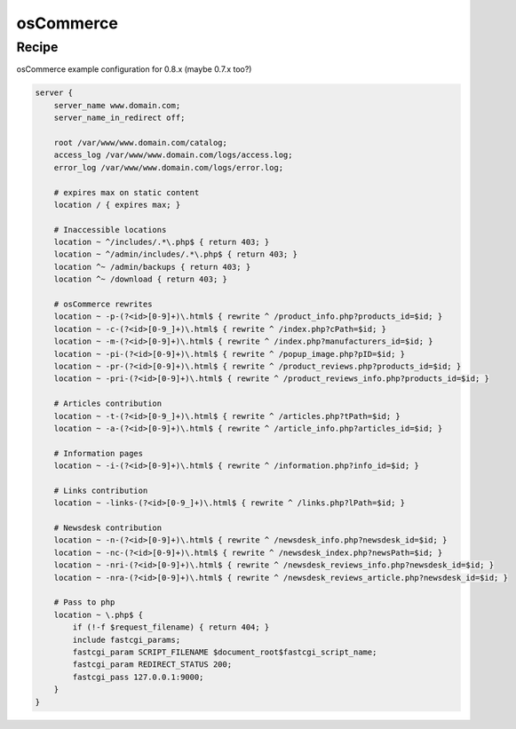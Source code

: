 osCommerce
==========

Recipe
------

osCommerce example configuration for 0.8.x (maybe 0.7.x too?)

.. code-block:: nginx

    server {
        server_name www.domain.com;
        server_name_in_redirect off;

        root /var/www/www.domain.com/catalog;
        access_log /var/www/www.domain.com/logs/access.log;
        error_log /var/www/www.domain.com/logs/error.log;

        # expires max on static content
        location / { expires max; }

        # Inaccessible locations
        location ~ ^/includes/.*\.php$ { return 403; }
        location ~ ^/admin/includes/.*\.php$ { return 403; }
        location ^~ /admin/backups { return 403; }
        location ^~ /download { return 403; }

        # osCommerce rewrites
        location ~ -p-(?<id>[0-9]+)\.html$ { rewrite ^ /product_info.php?products_id=$id; }
        location ~ -c-(?<id>[0-9_]+)\.html$ { rewrite ^ /index.php?cPath=$id; }
        location ~ -m-(?<id>[0-9]+)\.html$ { rewrite ^ /index.php?manufacturers_id=$id; }
        location ~ -pi-(?<id>[0-9]+)\.html$ { rewrite ^ /popup_image.php?pID=$id; }
        location ~ -pr-(?<id>[0-9]+)\.html$ { rewrite ^ /product_reviews.php?products_id=$id; }
        location ~ -pri-(?<id>[0-9]+)\.html$ { rewrite ^ /product_reviews_info.php?products_id=$id; }

        # Articles contribution
        location ~ -t-(?<id>[0-9_]+)\.html$ { rewrite ^ /articles.php?tPath=$id; }
        location ~ -a-(?<id>[0-9]+)\.html$ { rewrite ^ /article_info.php?articles_id=$id; }

        # Information pages
        location ~ -i-(?<id>[0-9]+)\.html$ { rewrite ^ /information.php?info_id=$id; }

        # Links contribution
        location ~ -links-(?<id>[0-9_]+)\.html$ { rewrite ^ /links.php?lPath=$id; }

        # Newsdesk contribution
        location ~ -n-(?<id>[0-9]+)\.html$ { rewrite ^ /newsdesk_info.php?newsdesk_id=$id; }
        location ~ -nc-(?<id>[0-9]+)\.html$ { rewrite ^ /newsdesk_index.php?newsPath=$id; }
        location ~ -nri-(?<id>[0-9]+)\.html$ { rewrite ^ /newsdesk_reviews_info.php?newsdesk_id=$id; }
        location ~ -nra-(?<id>[0-9]+)\.html$ { rewrite ^ /newsdesk_reviews_article.php?newsdesk_id=$id; }

        # Pass to php
        location ~ \.php$ {
            if (!-f $request_filename) { return 404; }
            include fastcgi_params;
            fastcgi_param SCRIPT_FILENAME $document_root$fastcgi_script_name;
            fastcgi_param REDIRECT_STATUS 200;
            fastcgi_pass 127.0.0.1:9000;
        }
    }

